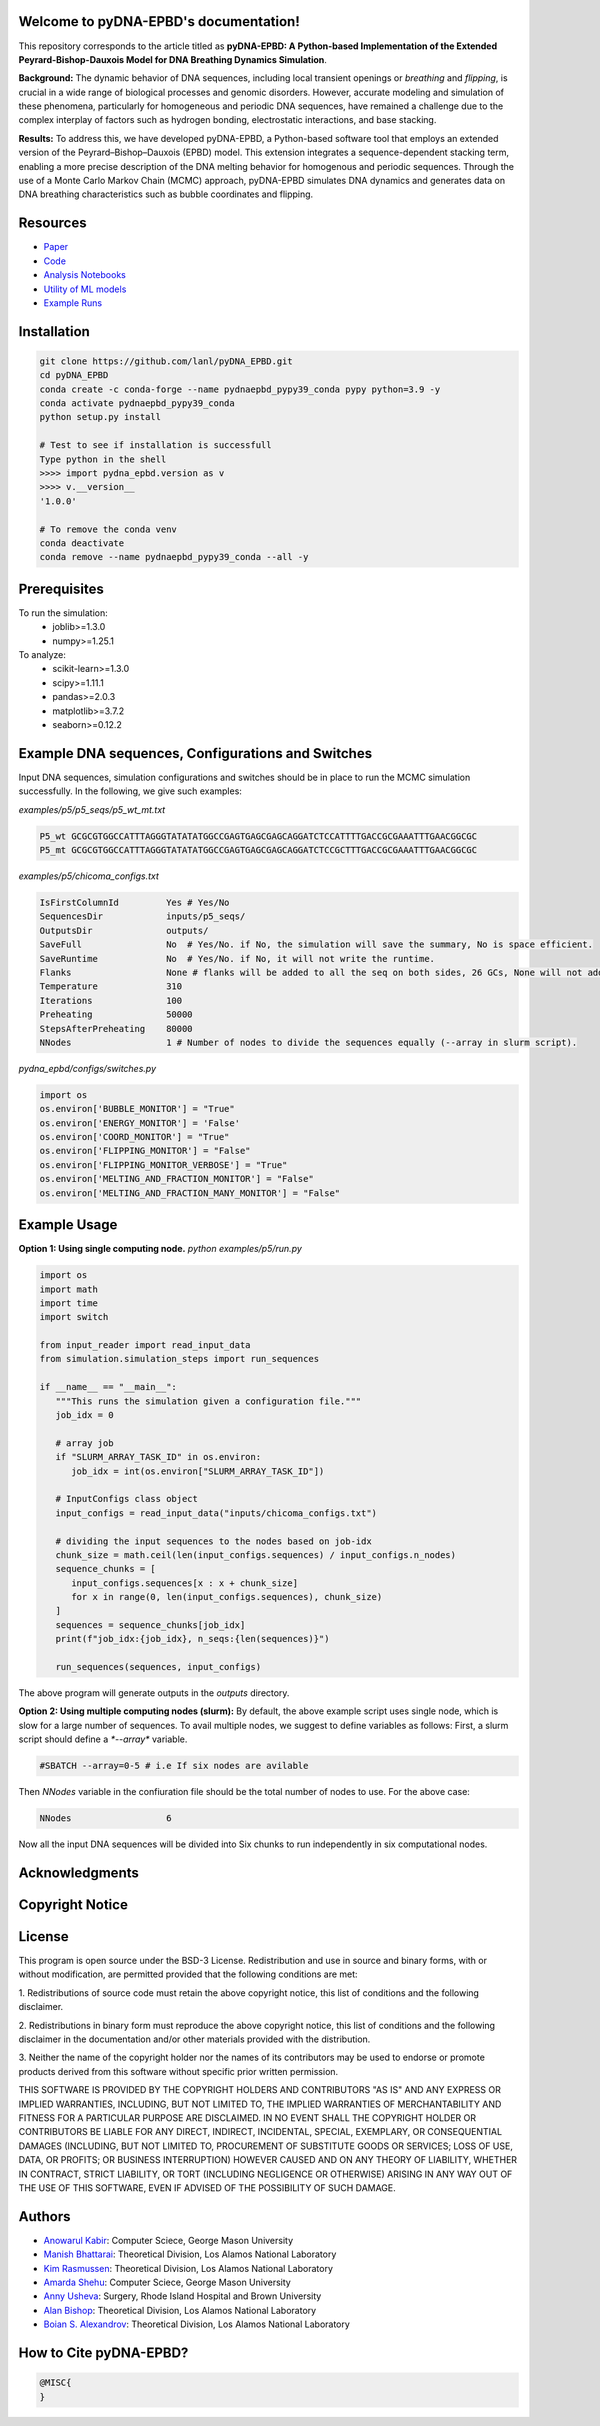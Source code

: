 .. pyDNA-EPBD documentation master file, created by
   sphinx-quickstart on Mon Jul 31 12:21:40 2023.
   You can adapt this file completely to your liking, but it should at least
   contain the root `toctree` directive.
.. This file is copy of docs/source/index.rst, except the path of the figure and modules integration blocks.

Welcome to pyDNA-EPBD's documentation!
======================================
This repository corresponds to the article titled as **pyDNA-EPBD: A Python-based Implementation of the Extended Peyrard-Bishop-Dauxois Model for DNA Breathing Dynamics Simulation**.

|pic1|    |pic2|

.. |pic1| image:: plots/p5_wtmt_avg_coord.png
   :width: 45%

.. |pic2| image:: plots/p5_wtmt_avg_flip_1.414213562373096.png
   :width: 45%

**Background:** The dynamic behavior of DNA sequences, including local transient openings or *breathing* and *flipping*, is crucial in a wide range of biological processes and genomic disorders. However, accurate modeling and simulation of these phenomena, particularly for homogeneous and periodic DNA sequences, have remained a challenge due to the complex interplay of factors such as hydrogen bonding, electrostatic interactions, and base stacking.

**Results:** To address this, we have developed pyDNA-EPBD, a Python-based software tool that employs an extended version of the Peyrard–Bishop–Dauxois (EPBD) model. This extension integrates a sequence-dependent stacking term, enabling a more precise description of the DNA melting behavior for homogenous and periodic sequences. Through the use of a Monte Carlo Markov Chain (MCMC) approach, pyDNA-EPBD simulates DNA dynamics and generates data on DNA breathing characteristics such as bubble coordinates and flipping.

Resources
========================================
* `Paper <https://tobeprovided>`_
* `Code <https://github.com/lanl/pyDNA_EPBD>`_
* `Analysis Notebooks <https://github.com/lanl/pyDNA_EPBD/tree/main/analysis>`_
* `Utility of ML models <https://github.com/lanl/pyDNA_EPBD/tree/main/models>`_
* `Example Runs <https://github.com/lanl/pyDNA_EPBD/tree/main/examples>`_ 


Installation
========================================
.. code-block:: console
      
      git clone https://github.com/lanl/pyDNA_EPBD.git
      cd pyDNA_EPBD
      conda create -c conda-forge --name pydnaepbd_pypy39_conda pypy python=3.9 -y
      conda activate pydnaepbd_pypy39_conda
      python setup.py install

      # Test to see if installation is successfull
      Type python in the shell
      >>>> import pydna_epbd.version as v
      >>>> v.__version__
      '1.0.0'
      
      # To remove the conda venv
      conda deactivate
      conda remove --name pydnaepbd_pypy39_conda --all -y

Prerequisites
========================================
To run the simulation:
   * joblib>=1.3.0
   * numpy>=1.25.1

To analyze:
   * scikit-learn>=1.3.0
   * scipy>=1.11.1
   * pandas>=2.0.3
   * matplotlib>=3.7.2
   * seaborn>=0.12.2

Example DNA sequences, Configurations and Switches
========================================================
Input DNA sequences, simulation configurations and switches should be in place to run the MCMC simulation successfully. In the following, we give such examples:

*examples/p5/p5_seqs/p5_wt_mt.txt*

.. code-block:: console

      P5_wt GCGCGTGGCCATTTAGGGTATATATGGCCGAGTGAGCGAGCAGGATCTCCATTTTGACCGCGAAATTTGAACGGCGC
      P5_mt GCGCGTGGCCATTTAGGGTATATATGGCCGAGTGAGCGAGCAGGATCTCCGCTTTGACCGCGAAATTTGAACGGCGC

*examples/p5/chicoma_configs.txt*

.. code-block:: console
      
      IsFirstColumnId         Yes # Yes/No
      SequencesDir            inputs/p5_seqs/
      OutputsDir              outputs/
      SaveFull                No  # Yes/No. if No, the simulation will save the summary, No is space efficient.
      SaveRuntime             No  # Yes/No. if No, it will not write the runtime.
      Flanks                  None # flanks will be added to all the seq on both sides, 26 GCs, None will not add anything
      Temperature             310
      Iterations              100
      Preheating              50000
      StepsAfterPreheating    80000
      NNodes                  1 # Number of nodes to divide the sequences equally (--array in slurm script).

*pydna_epbd/configs/switches.py*

.. code-block:: python
      
      import os
      os.environ['BUBBLE_MONITOR'] = "True"
      os.environ['ENERGY_MONITOR'] = 'False'
      os.environ['COORD_MONITOR'] = "True"
      os.environ['FLIPPING_MONITOR'] = "False"
      os.environ['FLIPPING_MONITOR_VERBOSE'] = "True"
      os.environ['MELTING_AND_FRACTION_MONITOR'] = "False"
      os.environ['MELTING_AND_FRACTION_MANY_MONITOR'] = "False"


Example Usage
========================================
**Option 1: Using single computing node.** 
*python examples/p5/run.py*

.. code-block:: python
      
      import os
      import math
      import time
      import switch

      from input_reader import read_input_data
      from simulation.simulation_steps import run_sequences

      if __name__ == "__main__":
         """This runs the simulation given a configuration file."""
         job_idx = 0

         # array job
         if "SLURM_ARRAY_TASK_ID" in os.environ:
            job_idx = int(os.environ["SLURM_ARRAY_TASK_ID"])

         # InputConfigs class object
         input_configs = read_input_data("inputs/chicoma_configs.txt")

         # dividing the input sequences to the nodes based on job-idx
         chunk_size = math.ceil(len(input_configs.sequences) / input_configs.n_nodes)
         sequence_chunks = [
            input_configs.sequences[x : x + chunk_size]
            for x in range(0, len(input_configs.sequences), chunk_size)
         ]
         sequences = sequence_chunks[job_idx]
         print(f"job_idx:{job_idx}, n_seqs:{len(sequences)}")

         run_sequences(sequences, input_configs)

The above program will generate outputs in the *outputs* directory.

**Option 2: Using multiple computing nodes (slurm):**
By default, the above example script uses single node, which is slow for a large number of sequences. To avail multiple nodes, we suggest to define variables as follows:
First, a slurm script should define a `*--array*` variable.

.. code-block:: console

      #SBATCH --array=0-5 # i.e If six nodes are avilable

Then *NNodes* variable in the confiuration file should be the total number of nodes to use. For the above case: 

.. code-block:: console

      NNodes                  6

Now all the input DNA sequences will be divided into Six chunks to run independently in six computational nodes.
      

Acknowledgments
========================================


Copyright Notice
========================================


License
========================================
This program is open source under the BSD-3 License.
Redistribution and use in source and binary forms, with or without modification, are permitted
provided that the following conditions are met:

1. Redistributions of source code must retain the above copyright notice, this list of conditions and
the following disclaimer.

2. Redistributions in binary form must reproduce the above copyright notice, this list of conditions
and the following disclaimer in the documentation and/or other materials provided with the
distribution.

3. Neither the name of the copyright holder nor the names of its contributors may be used to endorse
or promote products derived from this software without specific prior written permission.

THIS SOFTWARE IS PROVIDED BY THE COPYRIGHT HOLDERS AND CONTRIBUTORS "AS
IS" AND ANY EXPRESS OR IMPLIED WARRANTIES, INCLUDING, BUT NOT LIMITED TO, THE
IMPLIED WARRANTIES OF MERCHANTABILITY AND FITNESS FOR A PARTICULAR
PURPOSE ARE DISCLAIMED. IN NO EVENT SHALL THE COPYRIGHT HOLDER OR
CONTRIBUTORS BE LIABLE FOR ANY DIRECT, INDIRECT, INCIDENTAL, SPECIAL,
EXEMPLARY, OR CONSEQUENTIAL DAMAGES (INCLUDING, BUT NOT LIMITED TO,
PROCUREMENT OF SUBSTITUTE GOODS OR SERVICES; LOSS OF USE, DATA, OR PROFITS;
OR BUSINESS INTERRUPTION) HOWEVER CAUSED AND ON ANY THEORY OF LIABILITY,
WHETHER IN CONTRACT, STRICT LIABILITY, OR TORT (INCLUDING NEGLIGENCE OR
OTHERWISE) ARISING IN ANY WAY OUT OF THE USE OF THIS SOFTWARE, EVEN IF
ADVISED OF THE POSSIBILITY OF SUCH DAMAGE.



Authors
========================================
- `Anowarul Kabir <mailto:akabir4@gmu.edu>`_: Computer Sciece, George Mason University
- `Manish Bhattarai <mailto:ceodspspectrum@lanl.gov>`_: Theoretical Division, Los Alamos National Laboratory
- `Kim Rasmussen <mailto:kor@lanl.gov>`_: Theoretical Division, Los Alamos National Laboratory
- `Amarda Shehu <mailto:ashehu@gmu.edu>`_: Computer Sciece, George Mason University
- `Anny Usheva <mailto:Anny Usheva@brown.edu>`_: Surgery, Rhode Island Hospital and Brown University
- `Alan Bishop <mailto:arb@lanl.gov>`_: Theoretical Division, Los Alamos National Laboratory
- `Boian S. Alexandrov <mailto:boian@lanl.gov>`_: Theoretical Division, Los Alamos National Laboratory


How to Cite pyDNA-EPBD?
========================================
.. code-block:: console

      @MISC{
      }